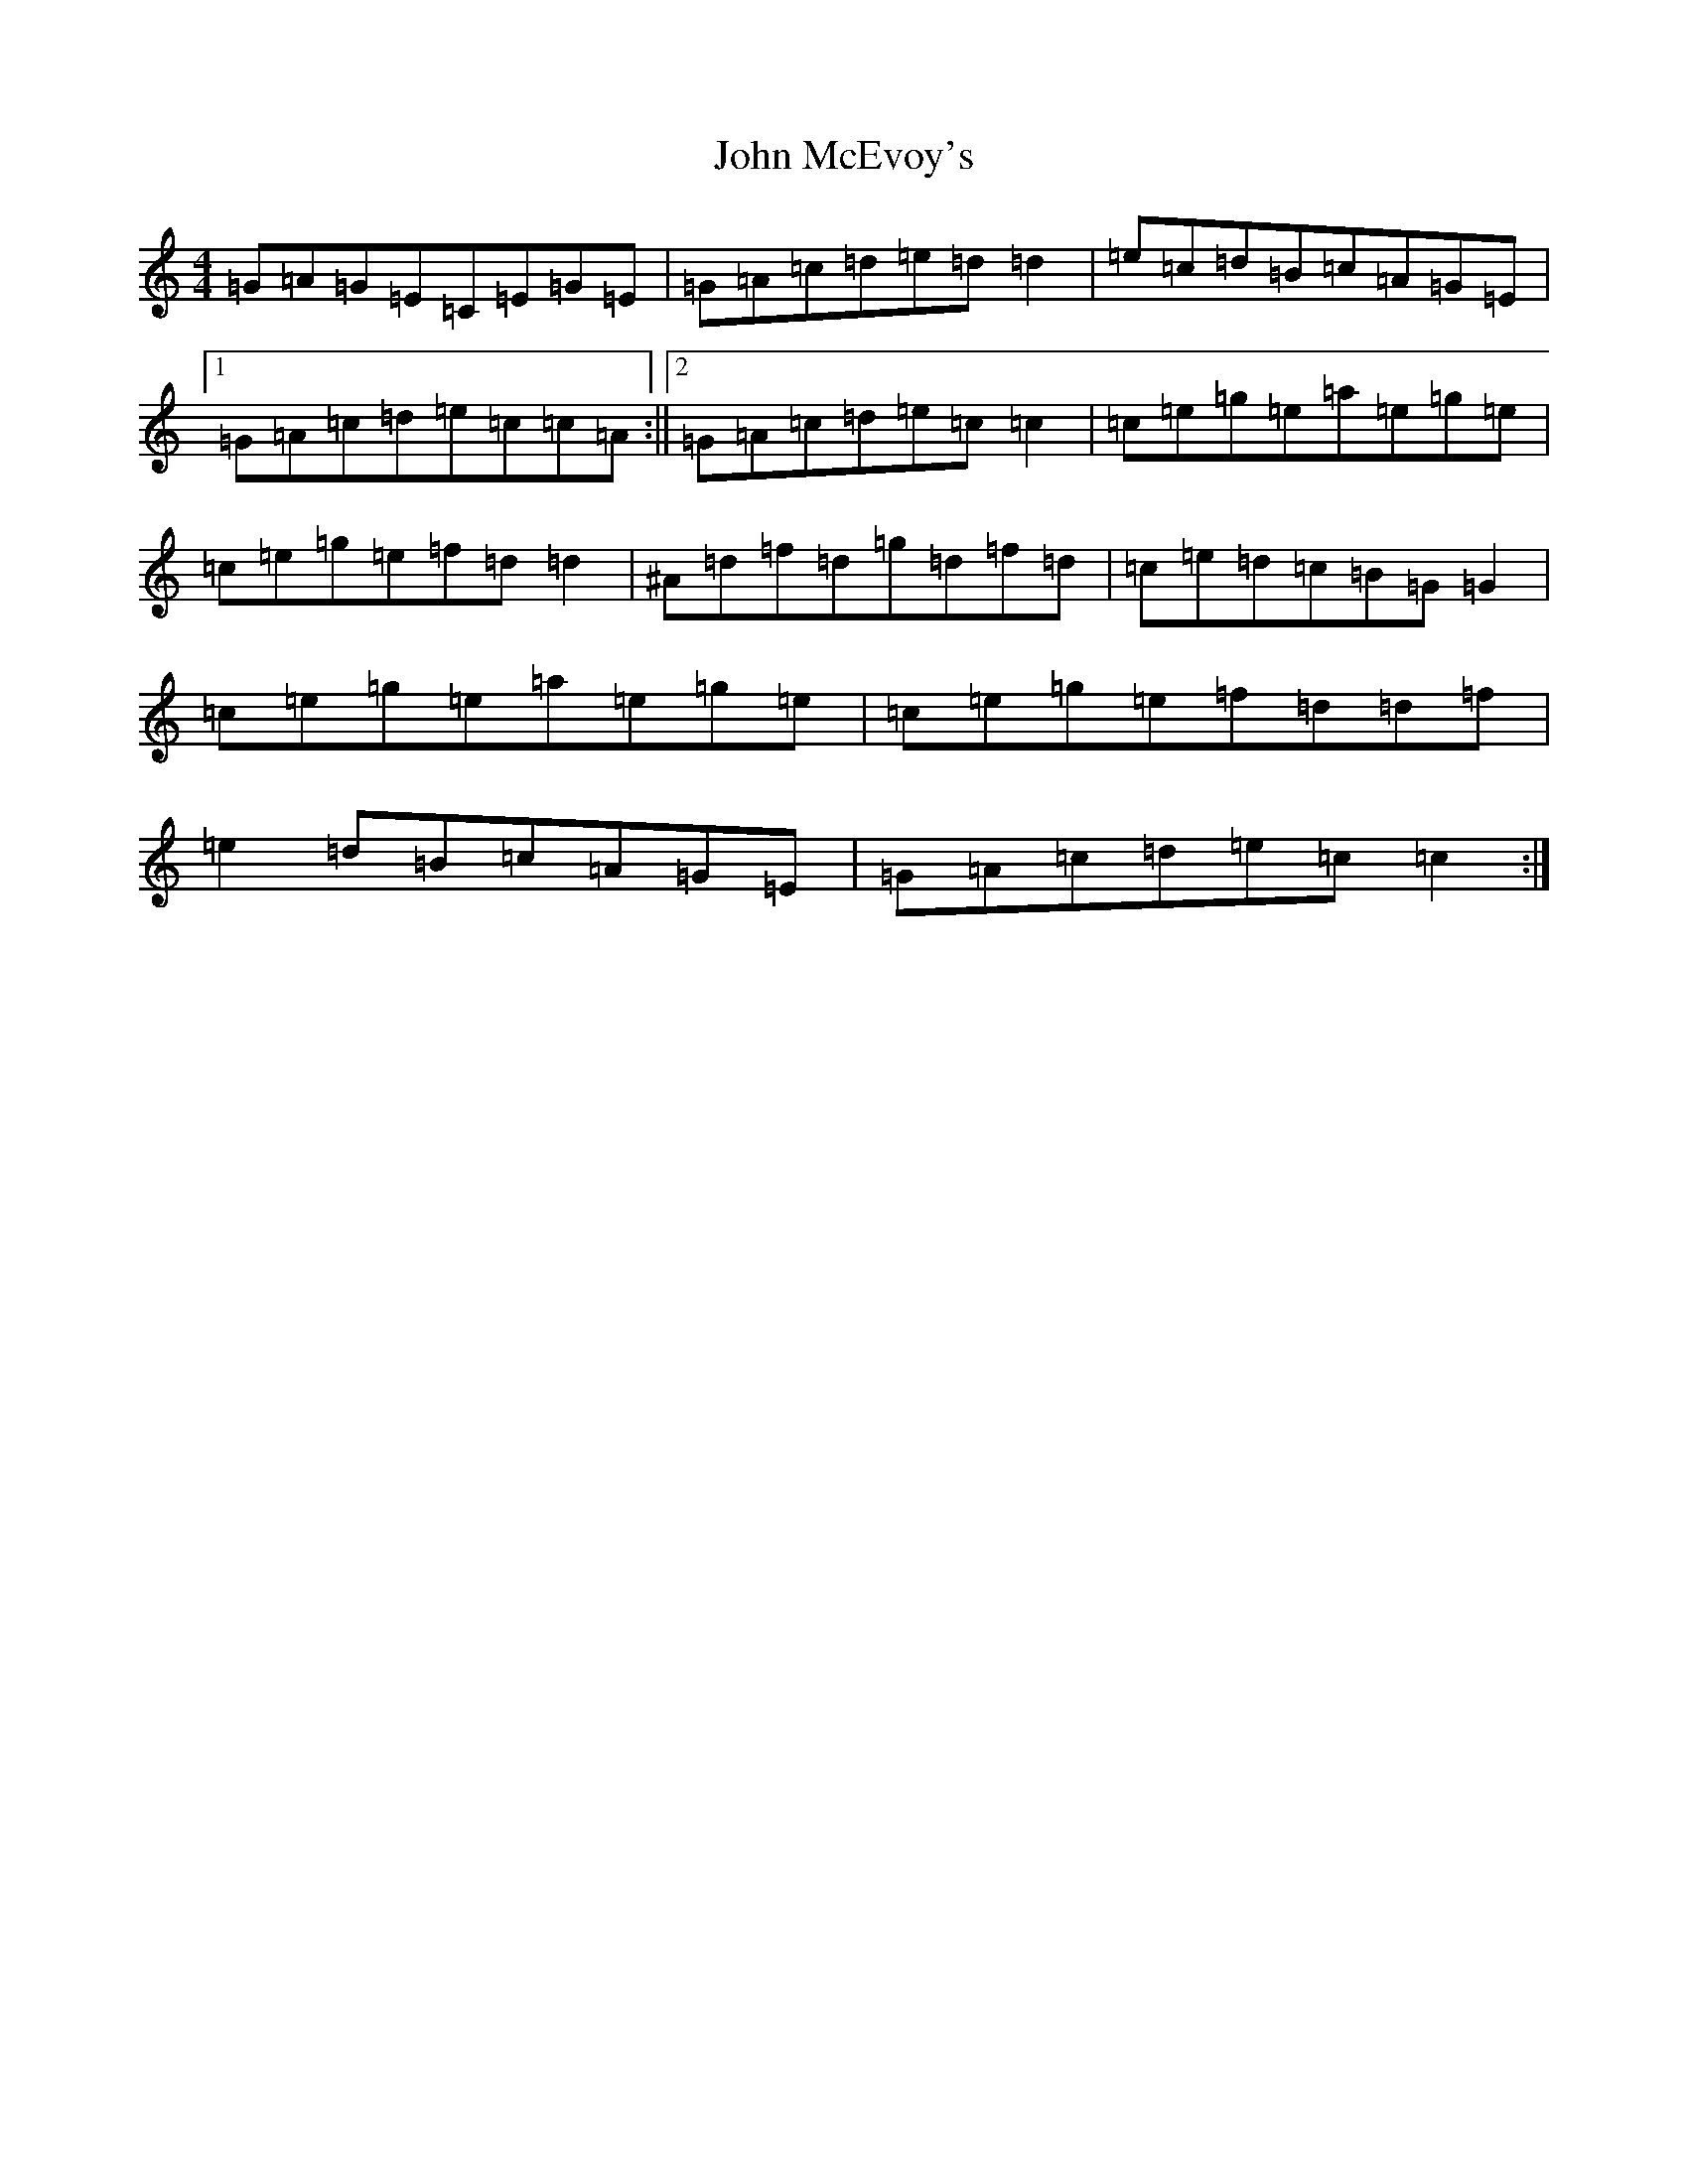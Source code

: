 X: 10794
T: John McEvoy's
S: https://thesession.org/tunes/4938#setting4938
Z: D Major
R: reel
M: 4/4
L: 1/8
K: C Major
=G=A=G=E=C=E=G=E|=G=A=c=d=e=d=d2|=e=c=d=B=c=A=G=E|1=G=A=c=d=e=c=c=A:||2=G=A=c=d=e=c=c2|=c=e=g=e=a=e=g=e|=c=e=g=e=f=d=d2|^A=d=f=d=g=d=f=d|=c=e=d=c=B=G=G2|=c=e=g=e=a=e=g=e|=c=e=g=e=f=d=d=f|=e2=d=B=c=A=G=E|=G=A=c=d=e=c=c2:|